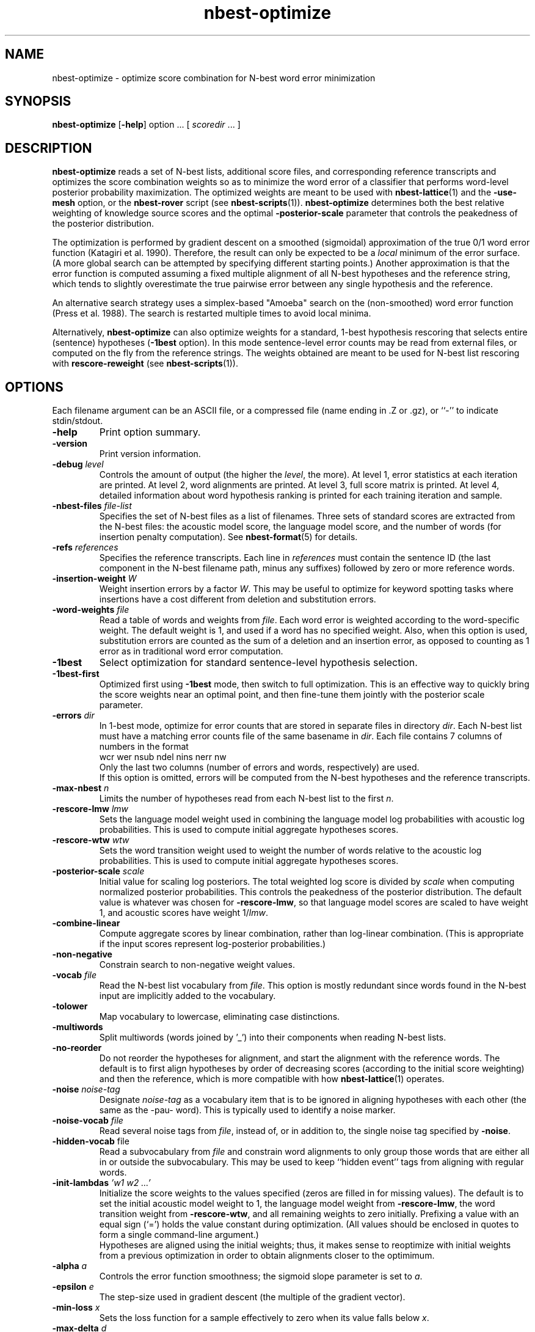 .\" $Id: nbest-optimize.1,v 1.19 2006/11/20 20:39:15 stolcke Exp $
.TH nbest-optimize 1 "$Date: 2006/11/20 20:39:15 $" "SRILM Tools"
.SH NAME
nbest-optimize \- optimize score combination for N-best word error minimization
.SH SYNOPSIS
.B nbest-optimize
[\c
.BR \-help ]
option
\&...
[
.I scoredir
\&...
]
.SH DESCRIPTION
.B nbest-optimize
reads a set of N-best lists, additional score files, and corresponding 
reference transcripts and optimizes the score combination weights
so as to minimize the word error of a classifier that performs
word-level posterior probability maximization.
The optimized weights are meant to be used with
.BR nbest-lattice (1)
and the
.B \-use-mesh 
option,
or the 
.B nbest-rover
script (see
.BR nbest-scripts (1)).
.B nbest-optimize
determines both the best relative weighting of knowledge source scores
and the optimal 
.B \-posterior-scale
parameter that controls the peakedness of the posterior distribution.
.PP
The optimization is performed by gradient descent on a smoothed (sigmoidal)
approximation of the true 0/1 word error function (Katagiri et al. 1990).
Therefore, the result can only be expected to be a
.I local
minimum of the error surface.
(A more global search can be attempted by specifying different starting
points.)
Another approximation is that the error function is computed assuming a fixed
multiple alignment of all N-best hypotheses and the reference string,
which tends to slightly overestimate the true pairwise error between any 
single hypothesis and the reference.
.PP
An alternative search strategy uses a simplex-based "Amoeba" search on
the (non-smoothed) word error function (Press et al. 1988).
The search is restarted multiple times to avoid local minima.
.PP
Alternatively,
.B nbest-optimize
can also optimize weights for a standard, 1-best hypothesis rescoring that
selects entire (sentence) hypotheses
.RB ( \-1best
option).
In this mode sentence-level error counts may be read from external files,
or computed on the fly from the reference strings.
The weights obtained are meant to be used for N-best list rescoring with
.B rescore-reweight
(see 
.BR nbest-scripts (1)).
.SH OPTIONS
.PP
Each filename argument can be an ASCII file, or a 
compressed file (name ending in .Z or .gz), or ``-'' to indicate
stdin/stdout.
.TP
.B \-help
Print option summary.
.TP
.B \-version
Print version information.
.TP
.BI \-debug " level"
Controls the amount of output (the higher the
.IR level ,
the more).
At level 1, error statistics at each iteration are printed.
At level 2, word alignments are printed.
At level 3, full score matrix is printed.
At level 4, detailed information about word hypothesis ranking is printed
for each training iteration and sample.
.TP
.BI \-nbest-files " file-list"
Specifies the set of N-best files as a list of filenames.
Three sets of standard scores are extracted from the N-best files:
the acoustic model score, the language model score, and the number of 
words (for insertion penalty computation).
See 
.BR nbest-format (5)
for details.
.TP
.BI \-refs " references"
Specifies the reference transcripts.
Each line in 
.I references
must contain the sentence ID (the last component in the N-best filename
path, minus any suffixes) followed by zero or more reference words.
.TP
.BI \-insertion-weight " W"
Weight insertion errors by a factor 
.IR W .
This may be useful to optimize for keyword spotting tasks where
insertions have a cost different from deletion and substitution errors.
.TP
.BI \-word-weights " file"
Read a table of words and weights from
.IR file .
Each word error is weighted according to the word-specific weight.
The default weight is 1, and used if a word has no specified weight.
Also, when this option is used, substitution errors are counted 
as the sum of a deletion and an insertion error, as opposed to counting
as 1 error as in traditional word error computation.
.TP
.B \-1best
Select optimization for standard sentence-level hypothesis selection.
.TP
.B \-1best-first
Optimized first using 
.B \-1best
mode, then switch to full optimization.
This is an effective way to quickly bring the score weights near an
optimal point, and then fine-tune them jointly with the posterior scale
parameter.
.TP
.BI \-errors " dir"
In 1-best mode, optimize for error counts that are stored in separate files
in directory
.IR dir .
Each N-best list must have a matching error counts file of the same 
basename in 
.IR dir .
Each file contains 7 columns of numbers in the format
.br
	wcr wer nsub ndel nins nerr nw
.br
Only the last two columns (number of errors and words, respectively) are used.
.br
If this option is omitted, errors will be computed from the N-best hypotheses
and the reference transcripts.
.TP
.BI \-max-nbest " n"
Limits the number of hypotheses read from each N-best list to the first
.IR n .
.TP
.BI \-rescore-lmw " lmw"
Sets the language model weight used in combining the language model log
probabilities with acoustic log probabilities.
This is used to compute initial aggregate hypotheses scores.
.TP
.BI \-rescore-wtw " wtw"
Sets the word transition weight used to weight the number of words relative to
the acoustic log probabilities.
This is used to compute initial aggregate hypotheses scores.
.TP
.BI \-posterior-scale " scale"
Initial value for scaling log posteriors.
The total weighted log score is divided by 
.I scale
when computing normalized posterior probabilities.
This controls the peakedness of the posterior distribution. 
The default value is whatever was chosen for 
.BR \-rescore-lmw , 
so that language model scores are scaled to have weight 1,
and acoustic scores have weight 1/\fIlmw\fP.
.TP
.B \-combine-linear
Compute aggregate scores by linear combination, rather than log-linear
combination.
(This is appropriate if the input scores represent log-posterior probabilities.)
.TP
.B \-non-negative
Constrain search to non-negative weight values.
.TP
.BI \-vocab " file"
Read the N-best list vocabulary from 
.IR file .
This option is mostly redundant since words found in the N-best input
are implicitly added to the vocabulary.
.TP
.B \-tolower
Map vocabulary to lowercase, eliminating case distinctions.
.TP
.B \-multiwords
Split multiwords (words joined by '_') into their components when reading
N-best lists.
.TP
.B \-no-reorder
Do not reorder the hypotheses for alignment, and start the alignment with
the reference words.
The default is to first align hypotheses by order of decreasing scores
(according to the initial score weighting) and then the reference,
which is more compatible with how 
.BR nbest-lattice (1)
operates.
.TP
.BI \-noise " noise-tag"
Designate
.I noise-tag
as a vocabulary item that is to be ignored in aligning hypotheses with
each other (the same as the -pau- word).
This is typically used to identify a noise marker.
.TP
.BI \-noise-vocab " file"
Read several noise tags from
.IR file ,
instead of, or in addition to, the single noise tag specified by
.BR \-noise .
.TP
.BR \-hidden-vocab " file"
Read a subvocabulary from
.I file
and constrain word alignments to only group those words that are either all
in or outside the subvocabulary.
This may be used to keep ``hidden event'' tags from aligning with
regular words.
.TP
.BI \-init-lambdas " 'w1 w2 ...'"
Initialize the score weights to the values specified
(zeros are filled in for missing values).
The default is to set the initial acoustic model weight to 1,
the language model weight from
.BR \-rescore-lmw ,
the word transition weight from
.BR \-rescore-wtw ,
and all remaining weights to zero initially.
Prefixing a value with an equal sign (`=')
holds the value constant during optimization.
(All values should be enclosed in quotes to form a single command-line
argument.)
.br
Hypotheses are aligned using the initial weights; thus, it makes sense
to reoptimize with initial weights from a previous optimization in order
to obtain alignments closer to the optimimum.
.TP
.BI \-alpha " a"
Controls the error function smoothness; 
the sigmoid slope parameter is set to
.IR a .
.TP
.BI \-epsilon " e"
The step-size used in gradient descent (the multiple of the gradient vector).
.TP
.BI \-min-loss " x"
Sets the loss function for a sample effectively to zero when its value falls
below 
.IR x .
.TP
.BI \-max-delta " d"
Ignores the contribution of a sample to the gradient if the derivative
exceeds
.IR d .
This helps avoid numerical problems.
.TP
.BI \-maxiters " m"
Stops optimization after 
.I m
iterations.
In Amoeba search, this limits the total number of points in the parameter space
that are evaluated.
.TP
.BR \-max-bad-iters " n"
Stops optimization after 
.I n
iterations during which the actual (non-smoothed) error has not decreased.
.TP
.BR \-max-amoeba-restarts " r"
Perform only up to
.I r
repeated Amoeba searches.
The default is to search until 
.I D
searches give the same results, where
.I D 
is the dimensionality of the problem.
.TP
.BI \-max-time " T"
Abort search if new lower-error point isn't found in 
.I T
seconds.
.TP
.BI \-epsilon-stepdown " s"
.TP
.BI \-min-epsilon " m"
If 
.I s
is a value greater than zero, the learning rate will be multiplied by 
.I s
every time the error does not decrease after a number of iterations
specified by
.BR \-max-bad-iters .
Training stops when the learning rate falls below
.I m
in this manner.
.TP
.BI \-converge " x"
Stops optimization when the (smoothed) loss function changes relatively by less 
than 
.I x
from one iteration to the next.
.TP
.B \-quickprop
Use the approximate second-order method known as "QuickProp" (Fahlman 1989).
.TP
.BI \-init-amoeba-simplex " 's1 s2 ...'"
Defines the step size for the initial Amoeba simplex.
One value for each non-fixed search dimension should be specified,
plus optionally a value for the posterior scaling parameter
(which is searched as an added dimension).
.TP
.BI \-print-hyps " file"
Write the best word hypotheses to 
.I file
after optimization.
.TP
.BI \-write-rover-control " file"
Writes a control file for 
.B nbest-rover
to 
.IR file ,
reflecting the names of the input directories and the optimized parameter
values.
The format of
.I file
is described in
.BR nbest-scripts (1).
The file is rewritten for each new minimal error weight combination found.
.TP
.B \--
Signals the end of options, such that following command-line arguments are 
interpreted as additional scorefiles even if they start with `-'.
.TP
.IR scoredir ...
Any additional arguments name directories containing further score files.
In each directory, there must exist one file named after the sentence 
ID it corresponds to (the file may also end in ``.gz'' and contain compressed
data).
The total number of score dimensions is thus 3 (for the standard scores from
the N-best list) plus the number of additional score directories specified.
.SH "SEE ALSO"
nbest-lattice(1), nbest-scripts(1), nbest-format(5).
.br
S. Katagiri, C.H. Lee, & B.-H. Juang, "A Generalized Probabilistic Descent
Method", in
\fIProceedings of the Acoustical Society of Japan, Fall Meeting\fP,
pp. 141-142, 1990.
.br
S. E. Fahlman, "Faster-Learning Variations on Back-Propagation: An
Empirical Study", in D. Touretzky, G. Hinton, & T. Sejnowski (eds.), 
\fIProceedings of the 1988 Connectionist Models Summer School\fP, pp. 38-51,
Morgan Kaufmann, 1989.
.br
W. H. Press, B. P. Flannery, S. A. Teukolsky, & W. T. Vetterling,
\fINumerical Recipes in C: The Art of Scientific Computing\fP,
Cambridge University Press, 1988.
.br
.SH BUGS
Gradient-based optimization is not supported (yet) in 1-best mode
or in conjunction with the 
.B \-combine-linear
or 
.B \-non-negative
options;
use simplex-search optimization instead.
.br
The N-best directory in the control file output by
.B \-write-rover-control
is inferred from the
first N-best filename specified with
.BR \-nbest-files ,
and will therefore only work if all N-best lists are placed in the same
directory.
.PP
The
.B \-insertion-weight
and 
.B \-word-weights
options only affect the word error computation, not the construction 
of hypothesis alignments. 
Also, they only apply to sausage-based, not 1-best error optimization.
(1-best errors may be explicitly specified using the 
.B \-errors
option).
.SH AUTHORS
Andreas Stolcke <stolcke@speech.sri.com>
.br
Dimitra Vergyri <dverg@speech.sri.com>
.br
Copyright 2000\-2006 SRI International
